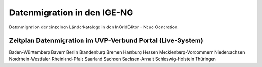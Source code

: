 Datenmigration in den IGE-NG
============================

Datenmigration der einzelnen Länderkataloge in den InGridEditor - Neue Generation.


Zeitplan Datenmigration im UVP-Verbund Portal (Live-System)
-----------------------------------------------------------

.. image:: ../img-ige-ng/editor/ige-ng_icon_ordner.png
   :width: 50

Baden-Württemberg
Bayern
Berlin
Brandenburg
Bremen
Hamburg
Hessen
Mecklenburg-Vorpommern
Niedersachsen
Nordrhein-Westfalen
Rheinland-Pfalz
Saarland
Sachsen
Sachsen-Anhalt
Schleswig-Holstein
Thüringen






